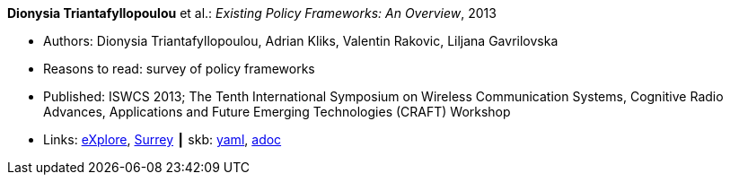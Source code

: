 //
// This file was generated by SKB-Dashboard, task 'lib-yaml2src'
// - on Tuesday November  6 at 20:44:43
// - skb-dashboard: https://www.github.com/vdmeer/skb-dashboard
//

*Dionysia Triantafyllopoulou* et al.: _Existing Policy Frameworks: An Overview_, 2013

* Authors: Dionysia Triantafyllopoulou, Adrian Kliks, Valentin Rakovic, Liljana Gavrilovska
* Reasons to read: survey of policy frameworks
* Published: ISWCS 2013; The Tenth International Symposium on Wireless Communication Systems, Cognitive Radio Advances, Applications and Future Emerging Technologies (CRAFT) Workshop
* Links:
      link:https://ieeexplore.ieee.org/abstract/document/6629708[eXplore],
      link:http://epubs.surrey.ac.uk/809300/[Surrey]
    ┃ skb:
        https://github.com/vdmeer/skb/tree/master/data/library/inproceedings/2010/triantafyllopoulou-2013-iswcs.yaml[yaml],
        https://github.com/vdmeer/skb/tree/master/data/library/inproceedings/2010/triantafyllopoulou-2013-iswcs.adoc[adoc]

